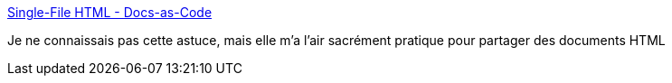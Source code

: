 :jbake-type: post
:jbake-status: published
:jbake-title: Single-File HTML - Docs-as-Code
:jbake-tags: asciidoc,html,data,partage,_mois_sept.,_année_2019
:jbake-date: 2019-09-20
:jbake-depth: ../
:jbake-uri: shaarli/1569000130000.adoc
:jbake-source: https://nicolas-delsaux.hd.free.fr/Shaarli?searchterm=https%3A%2F%2Fdocs-as-co.de%2Fnews%2Fsingle-file-html%2F&searchtags=asciidoc+html+data+partage+_mois_sept.+_ann%C3%A9e_2019
:jbake-style: shaarli

https://docs-as-co.de/news/single-file-html/[Single-File HTML - Docs-as-Code]

Je ne connaissais pas cette astuce, mais elle m'a l'air sacrément pratique pour partager des documents HTML
